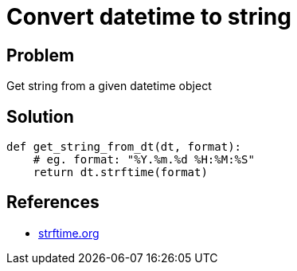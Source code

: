 = Convert datetime to string

:Module:        datetime
:Type:          datetime
:Method:        strftime
:Tag:           convert, string, datetime, timestamp, format
:Platform:      Any

// END-OF-HEADER. DO NOT MODIFY OR DELETE THIS LINE

== Problem

Get string from a given datetime object


== Solution

[source, python]
----
def get_string_from_dt(dt, format):
    # eg. format: "%Y.%m.%d %H:%M:%S"
    return dt.strftime(format)
----

== References

* https://strftime.org[strftime.org]